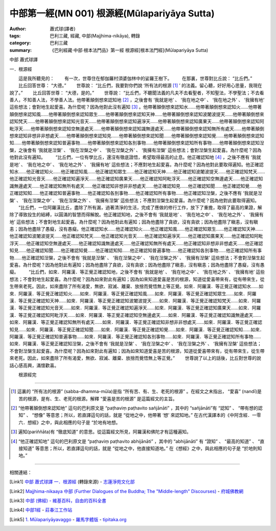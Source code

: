 中部第一經(MN 001) 根源經(Mūlapariyāya Sutta)
#############################################

:author: 蕭式球(譯者)
:tags: 巴利三藏, 經藏, 中部(Majjhima-nikāya), 轉錄
:category: 巴利三藏
:summary: 《巴利經藏‧中部‧根本法門品》第一經 根源經[根本法門經](Mūlapariyāya Sutta)


中部
蕭式球譯

一．根源經

　　這是我所聽見的：
　　有一次，世尊住在郁伽羅村須婆伽林中的娑羅王樹下。
　　在那裏，世尊對比丘說： “比丘們。”
　　比丘回答世尊： “大德。”
　　世尊說： “比丘們，我要對你們說 ‘所有法的根源 [1]_ ’ 的法義。留心聽，好好用心思量，我現在說了。”
　　比丘回答世尊： “大德，是的。”
　　世尊說： “比丘們，不聽聞法義的凡夫不去看聖者，不知聖法，不學聖法；不去看善人，不知善人法，不學善人法。他帶著顛倒想來認知地 [2]_ ，之後會有 ‘我就是地’ 、 ‘我在地之中’ 、 ‘我在地之外’ 、 ‘我擁有地’ 這些想法；會對地生起愛喜。為什麼呢？因為他對此沒有遍知 [3]_ 。他帶著顛倒想來認知水……他帶著顛倒想來認知火……他帶著顛倒想來認知風……他帶著顛倒想來認知眾生……他帶著顛倒想來認知天神……他帶著顛倒想來認知波闍波提天……他帶著顛倒想來認知梵天……他帶著顛倒想來認知光音天……他帶著顛倒想來認知遍淨天……他帶著顛倒想來認知廣果天……他帶著顛倒想來認知阿毗浮天……他帶著顛倒想來認知空無邊處天……他帶著顛倒想來認知識無邊處天……他帶著顛倒想來認知無所有處天……他帶著顛倒想來認知非想非非想處天……他帶著顛倒想來認知見……他帶著顛倒想來認知聞……他帶著顛倒想來認知覺……他帶著顛倒想來認知知……他帶著顛倒想來認知普遍事物……他帶著顛倒想來認知各別事物……他帶著顛倒想來認知所有事物……他帶著顛倒想來認知湼槃，之後會有 ‘我就是湼槃’ 、 ‘我在湼槃之中’ 、 ‘我在湼槃之外’ 、 ‘我擁有湼槃’ 這些想法；會對湼槃生起愛喜。為什麼呢？因為他對此沒有遍知。
　　“比丘們，一位有學比丘，還沒有徹底證悟，希望取得最高的止息。他正確認知地 [4]_ ，之後不應有 ‘我就是地’ 、 ‘我在地之中’ 、 ‘我在地之外’ 、 ‘我擁有地’ 這些想法；不應對地生起愛喜。為什麼呢？因為他對此要取得遍知。他正確認知水……他正確認知火……他正確認知風……他正確認知眾生……他正確認知天神……他正確認知波闍波提天……他正確認知梵天……他正確認知光音天……他正確認知遍淨天……他正確認知廣果天……他正確認知阿毗浮天……他正確認知空無邊處天……他正確認知識無邊處天……他正確認知無所有處天……他正確認知非想非非想處天……他正確認知見……他正確認知聞……他正確認知覺……他正確認知知……他正確認知普遍事物……他正確認知各別事物……他正確認知所有事物……他正確認知湼槃，之後不應有 ‘我就是湼槃’ 、 ‘我在湼槃之中’ 、 ‘我在湼槃之外’ 、 ‘我擁有湼槃’ 這些想法；不應對湼槃生起愛喜。為什麼呢？因為他對此要取得遍知。
　　“比丘們，一位阿羅漢比丘，盡除了所有漏，過著清淨的生活，完成了應做的修行工作，放下了重擔，取得了最高的果證，解除了導致投生的結縛，以圓滿的智慧而得解脫。他正確認知地，之後不會有 ‘我就是地’ 、 ‘我在地之中’ 、 ‘我在地之外’ 、 ‘我擁有地’ 這些想法；不會對地生起愛喜。為什麼呢？因為他對此有遍知；因為他盡除了貪欲，沒有貪欲；因為他盡除了瞋恚，沒有瞋恚；因為他盡除了愚癡，沒有愚癡。他正確認知水……他正確認知火……他正確認知風……他正確認知眾生……他正確認知天神……他正確認知波闍波提天……他正確認知梵天……他正確認知光音天……他正確認知遍淨天……他正確認知廣果天……他正確認知阿毗浮天……他正確認知空無邊處天……他正確認知識無邊處天……他正確認知無所有處天……他正確認知非想非非想處天……他正確認知見……他正確認知聞……他正確認知覺……他正確認知知……他正確認知普遍事物……他正確認知各別事物……他正確認知所有事物……他正確認知湼槃，之後不會有 ‘我就是湼槃’ 、 ‘我在湼槃之中’ 、 ‘我在湼槃之外’ 、 ‘我擁有湼槃’ 這些想法；不會對湼槃生起愛喜。為什麼呢？因為他對此有遍知；因為他盡除了貪欲，沒有貪欲；因為他盡除了瞋恚，沒有瞋恚；因為他盡除了愚癡，沒有愚癡。
　　“比丘們，如來．阿羅漢．等正覺正確認知地，之後不會有 ‘我就是地’ 、 ‘我在地之中’ 、 ‘我在地之外’ 、 ‘我擁有地’ 這些想法；不會對地生起愛喜。為什麼呢？因為如來對此有遍知；因為如來知道愛喜是苦的根源，知道從愛喜帶來有，從有帶來生，從生帶來老死。因此，如來盡除了所有渴愛，無欲、寂滅、離棄、放捨而覺悟無上等正覺。如來．阿羅漢．等正覺正確認知水……如來．阿羅漢．等正覺正確認知火……如來．阿羅漢．等正覺正確認知風……如來．阿羅漢．等正覺正確認知眾生……如來．阿羅漢．等正覺正確認知天神……如來．阿羅漢．等正覺正確認知波闍波提天……如來．阿羅漢．等正覺正確認知梵天……如來．阿羅漢．等正覺正確認知光音天……如來．阿羅漢．等正覺正確認知遍淨天……如來．阿羅漢．等正覺正確認知廣果天……如來．阿羅漢．等正覺正確認知阿毗浮天……如來．阿羅漢．等正覺正確認知空無邊處天……如來．阿羅漢．等正覺正確認知識無邊處天……如來．阿羅漢．等正覺正確認知無所有處天……如來．阿羅漢．等正覺正確認知非想非非想處天……如來．阿羅漢．等正覺正確認知見……如來．阿羅漢．等正覺正確認知聞……如來．阿羅漢．等正覺正確認知覺……如來．阿羅漢．等正覺正確認知知……如來．阿羅漢．等正覺正確認知普遍事物……如來．阿羅漢．等正覺正確認知各別事物……如來．阿羅漢．等正覺正確認知所有事物……如來．阿羅漢．等正覺正確認知湼槃，之後不會有 ‘我就是湼槃’ 、 ‘我在湼槃之中’ 、 ‘我在湼槃之外’ 、 ‘我擁有湼槃’ 這些想法；不會對湼槃生起愛喜。為什麼呢？因為如來對此有遍知；因為如來知道愛喜是苦的根源，知道從愛喜帶來有，從有帶來生，從生帶來老死。因此，如來盡除了所有渴愛，無欲、寂滅、離棄、放捨而覺悟無上等正覺。”
　　世尊說了以上的話後，比丘對世尊的說話心感高興，滿懷歡喜。
　　
　　根源經完

----

.. [1] 這裏的 “所有法的根源” (sabba-dhamma-mūla)是指 “所有苦、有、生、老死的根源” 。在經文之末指出， “愛喜” (nandī)是苦的根源，是有、生、老死的根源。解釋 “愛喜是苦的根源” 是這篇經文的主旨。
.. [2] “他帶著顛倒想來認知地” 這句的巴利原文是 “paṭhaviṃ paṭhavito sañjānāti” ，其中的 “sañjānāti”有 “認知” 、 “帶有想的認知” 、 “想像” 等意思；所以，若直譯這句的話，就是 “從地之中，他帶著 ‘想’ 來認知地。” 在古代漢譯本的《中阿含經．一零六．想經》之中，與此相應的句子是 “於地有地想。
.. [3] 遍知(pariññāta)有 “徹底知道” 的意思。從這篇經文所見，阿羅漢和佛陀才有這種遍知。
.. [4] “他正確認知地” 這句的巴利原文是 “paṭhaviṃ paṭhavito abhijānāti” ，其中的 “abhijānāti” 有 “證知” 、 “最高的知道” 、 “直接知道” 等意思；所以，若直譯這句的話，就是 “從地之中，他直接知道地。” 在《想經》之中，與此相應的句子是 “於地則知地。”

----

相關連結：

.. [Link1] `中部 蕭式球譯 一．根源經 <http://www.chilin.edu.hk/edu/report_section_detail.asp?section_id=60&id=182>`_ (轉錄來源) -
   `志蓮淨苑文化部 <http://www.chilin.edu.hk/edu/index.asp>`_

.. [Link2] `Majjhima-nikaaya 中部 (Further Dialogues of the Buddha; The "Middle-length" Discourses) <http://nanda.online-dhamma.net/Tipitaka/Majjhima-nikaaya.htm>`_ -
   `府城佛教網 <http://nanda.online-dhamma.net/>`_

.. [Link3] `中部 (佛經) - 維基百科，自由的百科全書 <http://zh.wikipedia.org/zh-tw/%E4%B8%AD%E9%83%A8_(%E4%BD%9B%E7%B6%93)>`_

.. [Link4] `中部1經 <http://agama.buddhason.org/MN/MN001.htm>`_ -
   `莊春江工作站 <http://agama.buddhason.org/>`_

.. [Link5] `1. Mūlapariyāyavaggo <http://tipitaka.org/romn/cscd/s0201m.mul0.xml>`_ -
   `羅馬字體版 <http://tipitaka.org/romn/>`__ -
   `tipitaka.org <http://tipitaka.org/>`__
